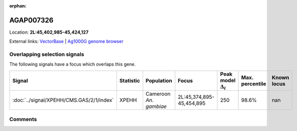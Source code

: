 :orphan:



AGAP007326
==========

Location: **2L:45,402,985-45,424,127**





External links:
`VectorBase <https://www.vectorbase.org/Anopheles_gambiae/Gene/Summary?g=AGAP007326>`_ |
`Ag1000G genome browser <https://www.malariagen.net/apps/ag1000g/phase1-AR3/index.html?genome_region=2L:45402985-45424127#genomebrowser>`_





Overlapping selection signals
-----------------------------

The following signals have a focus which overlaps this gene.

.. cssclass:: table-hover
.. list-table::
    :widths: auto
    :header-rows: 1

    * - Signal
      - Statistic
      - Population
      - Focus
      - Peak model :math:`\Delta_{i}`
      - Max. percentile
      - Known locus
    * - :doc:`../signal/XPEHH/CMS.GAS/2/1/index`
      - XPEHH
      - Cameroon *An. gambiae*
      - 2L:45,374,895-45,454,895
      - 250
      - 98.6%
      - nan
    






Comments
--------


.. raw:: html

    <div id="disqus_thread"></div>
    <script>
    
    var disqus_config = function () {
        this.page.identifier = '/gene/AGAP007326';
    };
    
    (function() { // DON'T EDIT BELOW THIS LINE
    var d = document, s = d.createElement('script');
    s.src = 'https://agam-selection-atlas.disqus.com/embed.js';
    s.setAttribute('data-timestamp', +new Date());
    (d.head || d.body).appendChild(s);
    })();
    </script>
    <noscript>Please enable JavaScript to view the <a href="https://disqus.com/?ref_noscript">comments.</a></noscript>


